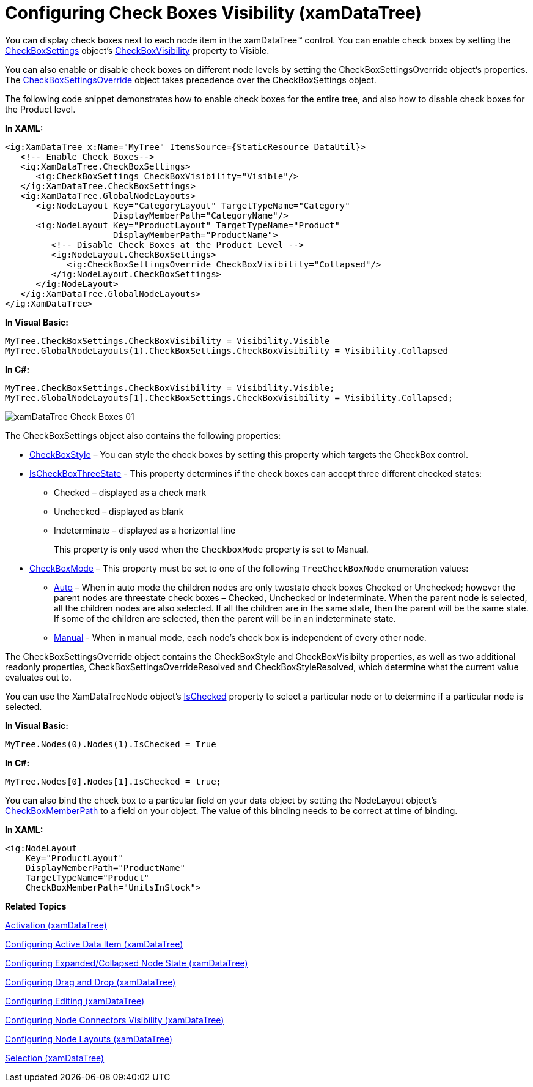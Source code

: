 ﻿////
|metadata|
{
    "name": "xamdatatree-xamdatatree-check-boxes",
    "controlName": ["xamDataTree"],
    "tags": ["Editing"],
    "guid": "527db322-c923-4ad8-a8ad-4ab27f711e18",
    "buildFlags": [],
    "createdOn": "2016-05-25T18:21:54.8811112Z"
}
|metadata|
////

= Configuring Check Boxes Visibility (xamDataTree)

You can display check boxes next to each node item in the xamDataTree™ control. You can enable check boxes by setting the link:{ApiPlatform}controls.menus.xamdatatree.v{ProductVersion}~infragistics.controls.menus.checkboxsettings.html[CheckBoxSettings] object’s link:{ApiPlatform}controls.menus.xamdatatree.v{ProductVersion}~infragistics.controls.menus.checkboxsettings~checkboxvisibility.html[CheckBoxVisibility] property to Visible.

You can also enable or disable check boxes on different node levels by setting the CheckBoxSettingsOverride object’s properties. The link:{ApiPlatform}controls.menus.xamdatatree.v{ProductVersion}~infragistics.controls.menus.checkboxsettingsoverride.html[CheckBoxSettingsOverride] object takes precedence over the CheckBoxSettings object.

The following code snippet demonstrates how to enable check boxes for the entire tree, and also how to disable check boxes for the Product level.

*In XAML:*
[source,xaml]
----
<ig:XamDataTree x:Name="MyTree" ItemsSource={StaticResource DataUtil}>
   <!-- Enable Check Boxes-->
   <ig:XamDataTree.CheckBoxSettings>
      <ig:CheckBoxSettings CheckBoxVisibility="Visible"/>
   </ig:XamDataTree.CheckBoxSettings>
   <ig:XamDataTree.GlobalNodeLayouts>
      <ig:NodeLayout Key="CategoryLayout" TargetTypeName="Category" 
                     DisplayMemberPath="CategoryName"/>
      <ig:NodeLayout Key="ProductLayout" TargetTypeName="Product" 
                     DisplayMemberPath="ProductName">
         <!-- Disable Check Boxes at the Product Level -->         
         <ig:NodeLayout.CheckBoxSettings>
            <ig:CheckBoxSettingsOverride CheckBoxVisibility="Collapsed"/>
         </ig:NodeLayout.CheckBoxSettings>
      </ig:NodeLayout>
   </ig:XamDataTree.GlobalNodeLayouts>
</ig:XamDataTree>
----

*In Visual Basic:*
[source,vb]
----
MyTree.CheckBoxSettings.CheckBoxVisibility = Visibility.Visible
MyTree.GlobalNodeLayouts(1).CheckBoxSettings.CheckBoxVisibility = Visibility.Collapsed
----

*In C#:*
[source,csharp]
----
MyTree.CheckBoxSettings.CheckBoxVisibility = Visibility.Visible;
MyTree.GlobalNodeLayouts[1].CheckBoxSettings.CheckBoxVisibility = Visibility.Collapsed;
----

image::images/xamDataTree_Check_Boxes_01.png[]

The CheckBoxSettings object also contains the following properties:

* link:{ApiPlatform}controls.menus.xamdatatree.v{ProductVersion}~infragistics.controls.menus.checkboxsettings~checkboxstyle.html[CheckBoxStyle] – You can style the check boxes by setting this property which targets the CheckBox control.
* link:{ApiPlatform}controls.menus.xamdatatree.v{ProductVersion}~infragistics.controls.menus.checkboxsettings~ischeckboxthreestate.html[IsCheckBoxThreeState] - This property determines if the check boxes can accept three different checked states:
** Checked – displayed as a check mark
** Unchecked – displayed as blank
** Indeterminate – displayed as a horizontal line
+
This property is only used when the `CheckboxMode` property is set to Manual.

* link:{ApiPlatform}controls.menus.xamdatatree.v{ProductVersion}~infragistics.controls.menus.checkboxsettings~checkboxmode.html[CheckBoxMode] – This property must be set to one of the following `TreeCheckBoxMode` enumeration values:

** link:{ApiPlatform}controls.menus.xamdatatree.v{ProductVersion}~infragistics.controls.menus.treecheckboxmode.html[Auto] – When in auto mode the children nodes are only twostate check boxes Checked or Unchecked; however the parent nodes are threestate check boxes – Checked, Unchecked or Indeterminate. When the parent node is selected, all the children nodes are also selected. If all the children are in the same state, then the parent will be the same state. If some of the children are selected, then the parent will be in an indeterminate state.
** link:{ApiPlatform}controls.menus.xamdatatree.v{ProductVersion}~infragistics.controls.menus.treecheckboxmode.html[Manual] - When in manual mode, each node’s check box is independent of every other node.

The CheckBoxSettingsOverride object contains the CheckBoxStyle and CheckBoxVisibilty properties, as well as two additional readonly properties, CheckBoxSettingsOverrideResolved and CheckBoxStyleResolved, which determine what the current value evaluates out to.

You can use the XamDataTreeNode object’s link:{ApiPlatform}controls.menus.xamdatatree.v{ProductVersion}~infragistics.controls.menus.xamdatatreenode~ischecked.html[IsChecked] property to select a particular node or to determine if a particular node is selected.

*In Visual Basic:*
[source,vb]
----
MyTree.Nodes(0).Nodes(1).IsChecked = True
----

*In C#:*
[source,csharp]
----
MyTree.Nodes[0].Nodes[1].IsChecked = true;
----

You can also bind the check box to a particular field on your data object by setting the NodeLayout object’s link:{ApiPlatform}controls.menus.xamdatatree.v{ProductVersion}~infragistics.controls.menus.nodelayout~checkboxmemberpath.html[CheckBoxMemberPath] to a field on your object. The value of this binding needs to be correct at time of binding.

*In XAML:*
[source,xaml]
----
<ig:NodeLayout
    Key="ProductLayout"
    DisplayMemberPath="ProductName"
    TargetTypeName="Product"
    CheckBoxMemberPath="UnitsInStock">                  
----

*Related Topics*

link:xamdatatree-xamdatatree-activation.html[Activation (xamDataTree)]

link:xamdatatree-active-data-item.html[Configuring Active Data Item (xamDataTree)]

link:xamdatatree-expanded-and-collapsed-xamdatatree-nodes.html[Configuring Expanded/Collapsed Node State (xamDataTree)]

link:xamdatatree-xamdatatree-drag-and-drop.html[Configuring Drag and Drop (xamDataTree)]

link:xamdatatree-xamdatatree-editing.html[Configuring Editing (xamDataTree)]

link:xamdatatree-xamdatatree-node-connectors.html[Configuring Node Connectors Visibility (xamDataTree)]

link:xamdatatree-xamdatatree-node-layouts.html[Configuring Node Layouts (xamDataTree)]

link:xamdatatree-xamdatatree-selection.html[Selection (xamDataTree)]
